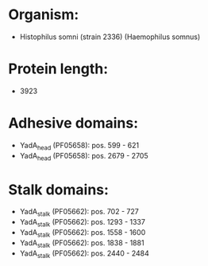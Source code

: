 * Organism:
- Histophilus somni (strain 2336) (Haemophilus somnus)
* Protein length:
- 3923
* Adhesive domains:
- YadA_head (PF05658): pos. 599 - 621
- YadA_head (PF05658): pos. 2679 - 2705
* Stalk domains:
- YadA_stalk (PF05662): pos. 702 - 727
- YadA_stalk (PF05662): pos. 1293 - 1337
- YadA_stalk (PF05662): pos. 1558 - 1600
- YadA_stalk (PF05662): pos. 1838 - 1881
- YadA_stalk (PF05662): pos. 2440 - 2484

